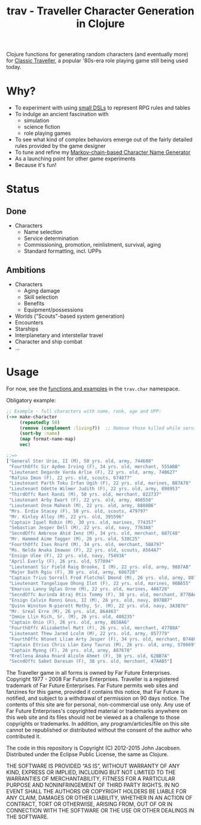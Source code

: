 #+TITLE: trav - Traveller Character Generation in Clojure
#+OPTIONS: toc:nil num:nil

Clojure functions for generating random characters (and eventually
more) for [[http://en.wikipedia.org/wiki/Traveller_%28role-playing_game%29#Traveller_.281977.2C_GDW.29][Classic Traveller]], a popular '80s-era role playing game
still being used today.

* Why?

- To experiment with using [[https://github.com/eigenhombre/trav/blob/master/src/trav/char.clj#L41][small DSLs]] to represent RPG rules and tables
- To indulge an ancient fascination with
  - simulation
  - science fiction
  - role playing games
- To see what kind of complex behaviors emerge out of the fairly
  detailed rules provided by the game designer
- To tune and refine my [[https://github.com/eigenhombre/namejen][Markov-chain-based Character Name Generator]]
- As a launching point for other game experiments
- Because it's fun!

* Status

** Done
- Characters
  - Name selection
  - Service determination
  - Commissioning, promotion, reinlistment, survival, aging
  - Standard formatting, incl. UPPs

** Ambitions
- Characters
  - Aging damage
  - Skill selection
  - Benefits
  - Equipment/possessions
- Worlds ("Scouts"-based system generation)
- Encounters
- Starships
- Interplanetary and interstellar travel
- Character and ship combat
- ...

* Usage

For now, see the [[https://github.com/eigenhombre/trav/blob/master/src/trav/char.clj][functions and examples]] in the =trav.char= namespace.

Obligatory example:
#+BEGIN_SRC clojure
;; Example - full characters with name, rank, age and UPP:
(->> make-character
     (repeatedly 50)
     (remove (complement :living?))  ;; Remove those killed while serving
     (sort-by :name)
     (map format-name-map)
     vec)

;;=>
["General Ster Urie, II (M), 50 yrs. old, army, 744688"
 "FourthOffc Sir Aydee Irving (F), 34 yrs. old, merchant, 555ABB"
 "Lieutenant Degarde Varda Arlie (F), 22 yrs. old, army, 74B627"
 "Rafina Imon (F), 22 yrs. old, scouts, 674877"
 "Lieutenant Parth Toku Irfan Ugih (F), 22 yrs. old, marines, B87A78"
 "Lieutenant Odette Wilmer Judith (F), 22 yrs. old, army, 898953"
 "ThirdOffc Rant Randi (M), 50 yrs. old, merchant, 822737"
 "Lieutenant Arby Ewart (F), 22 yrs. old, army, 466558"
 "Lieutenant Onse Mahesh (M), 22 yrs. old, army, 8888B6"
 "Mrs. Erdie Stacey (F), 58 yrs. old, scouts, 479797"
 "Mr. Kinley Alloy (M), 22 yrs. old, 395596"
 "Captain Iquel Robin (M), 30 yrs. old, marines, 774357"
 "Sebastian Jesper Dell (M), 22 yrs. old, navy, 7763A8"
 "SecndOffc Ambrose Ahid Ienz (M), 34 yrs. old, merchant, 687C48"
 "Mr. Hammed Aime Tagger (M), 26 yrs. old, 538C25"
 "FourthOffc Ises Rnard (M), 34 yrs. old, merchant, 5BA797"
 "Ms. Nelda Anaka Imawan (F), 22 yrs. old, scouts, A564A7"
 "Ensign Ulee (F), 22 yrs. old, navy, 75493A"
 "April Everly (F), 26 yrs. old, 577894"
 "Lieutenant Sir Field Raig Brooke, I (M), 22 yrs. old, army, 9887AB"
 "Major Dath Rgiu (F), 30 yrs. old, army, 686728"
 "Captain Trius Sorrell Fred Fletchel Dmond (M), 26 yrs. old, army, 887957"
 "Lieutenant Tangelique Ohong Ilot (F), 22 yrs. old, marines, 96B655"
 "Emarcus Lanny Uglas Orne (M), 22 yrs. old, marines, 4A6728"
 "SecndOffc Aurinda Atraj Rtis Tommy (F), 38 yrs. old, merchant, 877BAA"
 "Ensign Calvin Ronni Gnus, II (M), 26 yrs. old, navy, B97BB7"
 "Quinn Winston N-pierett Mothy, Sr. (M), 22 yrs. old, navy, 3A3B76"
 "Mr. Sreal Erre (M), 26 yrs. old, 864463"
 "Immie Llin Rich, Sr. (M), 26 yrs. old, 488235"
 "Captain Onio (F), 26 yrs. old, army, 8658A6"
 "FourthOffc Alizabethel Matt (F), 26 yrs. old, merchant, 47788A"
 "Lieutenant Thew Jared Lcolm (M), 22 yrs. old, army, 857779"
 "FourthOffc Ntonet Lliam Arty Jesper (F), 34 yrs. old, merchant, B74885"
 "Captain Etrius Chris Llan Eany Taurus (M), 26 yrs. old, army, 578669"
 "Captain Myong (F), 26 yrs. old, army, A87678"
 "Rrellena Anaka Rnard Alcolm Ahmet (F), 38 yrs. old, 62BB7A"
 "SecndOffc Sabet Daresan (F), 38 yrs. old, merchant, 47AAB5"]
#+END_SRC

#+ATTR_HTML: image :align left :clear both :width 200 :padding-right 30
[[./images/trav.png]]

The Traveller game in all forms is owned by Far Future
Enterprises. Copyright 1977 - 2008 Far Future Enterprises. Traveller
is a registered trademark of Far Future Enterprises. Far Future
permits web sites and fanzines for this game, provided it contains
this notice, that Far Future is notified, and subject to a withdrawal
of permission on 90 days notice. The contents of this site are for
personal, non-commercial use only. Any use of Far Future Enterprises's
copyrighted material or trademarks anywhere on this web site and its
files should not be viewed as a challenge to those copyrights or
trademarks. In addition, any program/articles/file on this site cannot
be republished or distributed without the consent of the author who
contributed it.

The code in this repository is Copyright (C) 2012-2015 John Jacobsen.
Distributed under the Eclipse Public License, the same as Clojure.

THE SOFTWARE IS PROVIDED “AS IS”, WITHOUT WARRANTY OF ANY KIND,
EXPRESS OR IMPLIED, INCLUDING BUT NOT LIMITED TO THE WARRANTIES OF
MERCHANTABILITY, FITNESS FOR A PARTICULAR PURPOSE AND NONINFRINGEMENT
OF THIRD PARTY RIGHTS. IN NO EVENT SHALL THE AUTHORS OR COPYRIGHT
HOLDERS BE LIABLE FOR ANY CLAIM, DAMAGES OR OTHER LIABILITY, WHETHER
IN AN ACTION OF CONTRACT, TORT OR OTHERWISE, ARISING FROM, OUT OF OR
IN CONNECTION WITH THE SOFTWARE OR THE USE OR OTHER DEALINGS IN THE
SOFTWARE.
